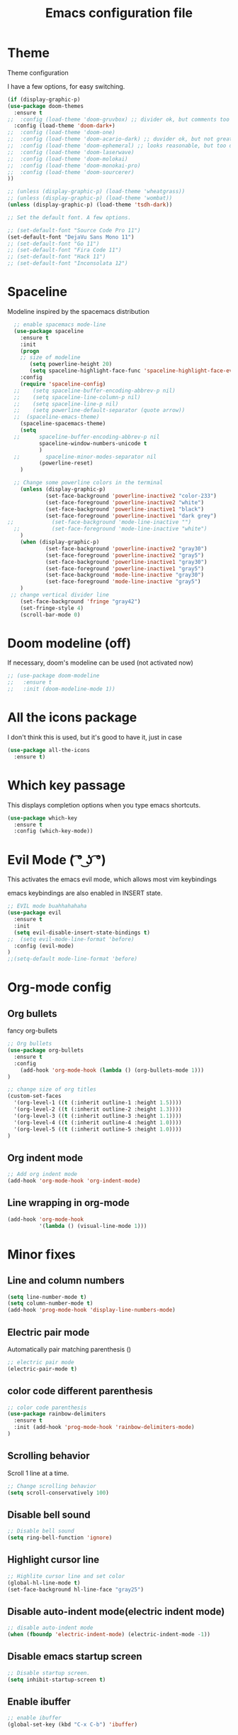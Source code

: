 #+TITLE: Emacs configuration file

* Theme 

Theme configuration 

I have a few options, for easy switching. 

#+BEGIN_SRC emacs-lisp
(if (display-graphic-p)
(use-package doom-themes
  :ensure t
;;  :config (load-theme 'doom-gruvbox) ;; divider ok, but comments too pale
  :config (load-theme 'doom-dark+)
;;  :config (load-theme 'doom-one)
;;  :config (load-theme 'doom-acario-dark) ;; duvider ok, but not great colors.
;;  :config (load-theme 'doom-ephemeral) ;; looks reasonable, but too dark. not great on gui.
;;  :config (load-theme 'doom-laserwave)
;;  :config (load-theme 'doom-molokai)
;;  :config (load-theme 'doom-monokai-pro)
;;  :config (load-theme 'doom-sourcerer)
))

;; (unless (display-graphic-p) (load-theme 'wheatgrass))
;; (unless (display-graphic-p) (load-theme 'wombat))
(unless (display-graphic-p) (load-theme 'tsdh-dark))

;; Set the default font. A few options. 

;; (set-default-font "Source Code Pro 11")
(set-default-font "DejaVu Sans Mono 11")
;; (set-default-font "Go 11")
;; (set-default-font "Fira Code 11")
;; (set-default-font "Hack 11")
;; (set-default-font "Inconsolata 12")
#+END_SRC
* Spaceline

Modeline inspired by the spacemacs distribution

#+BEGIN_SRC emacs-lisp
  ;; enable spacemacs mode-line
  (use-package spaceline
    :ensure t
    :init 
    (progn 
    ;; size of modeline
       (setq powerline-height 20)
       (setq spaceline-highlight-face-func 'spaceline-highlight-face-evil-state))
    :config
    (require 'spaceline-config)
  ;;    (setq spaceline-buffer-encoding-abbrev-p nil)
  ;;    (setq spaceline-line-column-p nil)
  ;;    (setq spaceline-line-p nil)
  ;;    (setq powerline-default-separator (quote arrow))
  ;;  (spaceline-emacs-theme)
    (spaceline-spacemacs-theme)
    (setq
  ;;      spaceline-buffer-encoding-abbrev-p nil
          spaceline-window-numbers-unicode t
          )
  ;;        spaceline-minor-modes-separator nil
          (powerline-reset)
    )

  ;; Change some powerline colors in the terminal
    (unless (display-graphic-p) 
            (set-face-background 'powerline-inactive2 "color-233")
            (set-face-foreground 'powerline-inactive2 "white")
            (set-face-background 'powerline-inactive1 "black")
            (set-face-foreground 'powerline-inactive1 "dark grey")
;;            (set-face-background 'mode-line-inactive "")
  ;;          (set-face-foreground 'mode-line-inactive "white")
    )
    (when (display-graphic-p) 
            (set-face-background 'powerline-inactive2 "gray30")
            (set-face-foreground 'powerline-inactive2 "gray5")
            (set-face-background 'powerline-inactive1 "gray30")
            (set-face-foreground 'powerline-inactive1 "gray5")
            (set-face-background 'mode-line-inactive "gray30")
            (set-face-foreground 'mode-line-inactive "gray5")
    )
 ;; change vertical divider line
    (set-face-background 'fringe "gray42") 
    (set-fringe-style 4)
    (scroll-bar-mode 0)
#+END_SRC

* Doom modeline (off)

If necessary, doom's modeline can be used (not activated now)

#+BEGIN_SRC emacs-lisp
  ;; (use-package doom-modeline
  ;;   :ensure t
  ;;   :init (doom-modeline-mode 1))
#+END_SRC

* All the icons package

I don't think this is used, but it's good to have it, just in case

#+BEGIN_SRC emacs-lisp
(use-package all-the-icons
  :ensure t)
#+END_SRC

* Which key passage

This displays completion options when you type emacs shortcuts. 

#+BEGIN_SRC emacs-lisp
(use-package which-key
  :ensure t
  :config (which-key-mode))
#+END_SRC

* Evil Mode ( ͡° ͜ʖ ͡°)

This activates the emacs evil mode, which allows most vim keybindings

emacs keybindings are also enabled in INSERT state. 

#+BEGIN_SRC emacs-lisp
;; EVIL mode buahhahahaha
(use-package evil
  :ensure t
  :init 
  (setq evil-disable-insert-state-bindings t)
;;  (setq evil-mode-line-format 'before)
  :config (evil-mode)
)
;;(setq-default mode-line-format 'before)
#+END_SRC

* Org-mode config

** Org bullets

fancy org-bullets

#+BEGIN_SRC emacs-lisp
  ;; Org bullets
  (use-package org-bullets
    :ensure t
    :config 
      (add-hook 'org-mode-hook (lambda () (org-bullets-mode 1)))
  )

  ;; change size of org titles
  (custom-set-faces
    '(org-level-1 ((t (:inherit outline-1 :height 1.5))))
    '(org-level-2 ((t (:inherit outline-2 :height 1.3))))
    '(org-level-3 ((t (:inherit outline-3 :height 1.1))))
    '(org-level-4 ((t (:inherit outline-4 :height 1.0))))
    '(org-level-5 ((t (:inherit outline-5 :height 1.0))))
  )
#+END_SRC

** Org indent mode

#+BEGIN_SRC emacs-lisp
;; Add org indent mode
(add-hook 'org-mode-hook 'org-indent-mode)
#+END_SRC

** Line wrapping in org-mode

#+BEGIN_SRC emacs-lisp
(add-hook 'org-mode-hook 
          '(lambda () (visual-line-mode 1)))
#+END_SRC

* Minor fixes

** Line and column numbers

#+BEGIN_SRC emacs-lisp
(setq line-number-mode t)
(setq column-number-mode t)
(add-hook 'prog-mode-hook 'display-line-numbers-mode)
#+END_SRC

** Electric pair mode

Automatically pair matching parenthesis ()

#+BEGIN_SRC emacs-lisp 
;; electric pair mode
(electric-pair-mode t)
#+END_SRC

** color code different parenthesis

#+BEGIN_SRC emacs-lisp
;; color code parenthesis
(use-package rainbow-delimiters
  :ensure t
  :init (add-hook 'prog-mode-hook 'rainbow-delimiters-mode)
)

#+END_SRC


** Scrolling behavior

Scroll 1 line at a time.

#+BEGIN_SRC emacs-lisp
;; Change scrolling behavior
(setq scroll-conservatively 100)
#+END_SRC

** Disable bell sound

#+BEGIN_SRC emacs-lisp
;; Disable bell sound
(setq ring-bell-function 'ignore)
#+END_SRC

** Highlight cursor line

#+BEGIN_SRC emacs-lisp
;; Highlite cursor line and set color
(global-hl-line-mode t)
(set-face-background hl-line-face "gray25")
#+END_SRC

** Disable auto-indent mode(electric indent mode)

#+BEGIN_SRC emacs-lisp
;; disable auto-indent mode
(when (fboundp 'electric-indent-mode) (electric-indent-mode -1))
#+END_SRC

** Disable emacs startup screen

#+BEGIN_SRC emacs-lisp
;; Disable startup screen.
(setq inhibit-startup-screen t)
#+END_SRC

** Enable ibuffer

#+BEGIN_SRC emacs-lisp
;; enable ibuffer
(global-set-key (kbd "C-x C-b") 'ibuffer)
#+END_SRC

** Follow window splits

Make cursor go to new window after a split

#+BEGIN_SRC emacs-lisp
(defun split-and-follow-horizontally ()
  (interactive)
  (split-window-below)
  (balance-windows)
  (other-window 1))
(global-set-key (kbd "C-x 2") 'split-and-follow-horizontally)

(defun split-and-follow-vertically ()
  (interactive)
  (split-window-right)
  (balance-windows)
  (other-window 1))
(global-set-key (kbd "C-x 3") 'split-and-follow-vertically)
#+END_SRC

** Highlight matching parentheses

#+BEGIN_SRC emacs-lisp
(show-paren-mode 1)
(set-face-background 'show-paren-match "grey40")
#+END_SRC

** Change 'yes-or-no' to 'y-or-n'

#+BEGIN_SRC emacs-lisp
(defalias 'yes-or-no-p 'y-or-n-p)
#+END_SRC

** Enable system clock in emacs

#+BEGIN_SRC emacs-lisp
(display-time-mode 1)
#+END_SRC

** Make bash shell the default bash in ansi-term

#+BEGIN_SRC emacs-lisp
(defvar my-term-shell "/bin/bash")
(defadvice ansi-term (before force-bash)
  (interactive (list my-term-shell)))
(ad-activate 'ansi-term)

;; Set shortcut
(global-set-key (kbd "C-x t b") 'ansi-term)
#+END_SRC

** Quickly visit configuration file

#+BEGIN_SRC emacs-lisp
(defun config-visit ()
  (interactive)
  (find-file "~/.emacs.d/config.org"))
(global-set-key (kbd "C-c e") 'config-visit)
#+END_SRC

** Beacon Mode

Cursor flashes briefly when new window is opened 

#+BEGIN_SRC emacs-lisp
  ;; (use-package beacon
  ;;   :ensure t
  ;;   :config
  ;;     (beacon-mode 1))
#+END_SRC

#+RESULTS:
: t

** Hungry delete

This deletes all empty space. 

#+BEGIN_SRC emacs-lisp
(use-package hungry-delete
  :ensure t
  :config
    (global-hungry-delete-mode))
#+END_SRC

** Shift Select

This should work in all modes, including org-mode. 
Must be in insert state. 

#+BEGIN_SRC emacs-lisp
  (setq shift-select-mode 1)
  (setq org-support-shift-select 1)
#+END_SRC

* IDO-mode package (currently disabled)

This is the emacs default alternative to ivy. Disabled. 

#+BEGIN_SRC emacs-lisp
;; enable IDO mode :: alternative to ivy, below.
;; (setq ido-enable-flex-matching nil)
;; (setq ido-create-new-buffer 'always)
;; (setq ido-everywhere t)
;; (ido-mode 1)

;; ;; enable IDO vertical mode
;; (use-package ido-vertical-mode
;;   :ensure t
;;   :init (ido-vertical-mode 1))

;; ;; Enable smex : like IDO but for M-x
;; (use-package smex
;;   :ensure t
;;   :init (smex-initialize)
;;   :bind ("M-x" . smex)
;; )
#+END_SRC

* IVY and swiper

For completion of file and buffer selection, etc....

swiper is a better search package (C-s)

#+BEGIN_SRC emacs-lisp
;; Ivy for completion. 
(use-package ivy
  :ensure t
  :config (ivy-mode 1)
)

;; swiper for faster search
(use-package swiper
  :ensure t
  :bind ("C-s" . swiper)
)
#+END_SRC

* Flyspell (spellcheck)

#+BEGIN_SRC emacs-lisp
(use-package flyspell
   :ensure t
   :hook 
   (org-mode . flyspell-mode)
   (prog-mode . flyspell-prog-mode)     
)
#+END_SRC

* Better window switching

Two options here: ace-window and switch-window

** Ace-window

#+BEGIN_SRC emacs-lisp
(use-package ace-window
   :ensure t
   :bind ("M-o" . ace-window)
   :delight
   :config (ace-window-display-mode 1)
   )
#+END_SRC

** Switch-window

#+BEGIN_SRC emacs-lisp
  ;; (use-package switch-window
  ;;   :ensure t
  ;;   :config
  ;;     (setq switch-window-input-style 'minibuffer)
  ;;     (setq switch-window-increase 4)
  ;;     (setq switch-window-threshold 2)
  ;;     (setq switch-window-shortcut-style 'qwerty)
  ;;     (setq switch-window-qwerty-shortcuts
  ;;         '("a" "s" "d" "f" "j" "k" "l" "i" "o"))
  ;;   :bind
  ;;     ([remap other-window] . switch-window))
#+END_SRC

* Programing specifics

** Fortran 

GAMESS uses src for F77 files.

#+BEGIN_SRC emacs-lisp
(add-to-list 'auto-mode-alist '("\\.src\\'" . fortran-mode))

;; setup files with .f90 to be read as f90
(add-to-list 'auto-mode-alist '("\\.f90\\'" . f90-mode))
(add-to-list 'auto-mode-alist '("\\.F90\\'" . f90-mode))
#+END_SRC

* General Package

The general package adds space leader key style keybindings.

Taken from https://github.com/suyashbire1/emacs.d/blob/master/init.el

#+BEGIN_SRC emacs-lisp
  (use-package general
    :ensure t
    :after which-key
    :config
    (general-override-mode 1)

    (defun find-user-init-file ()
      "Edit the `user-init-file', in same window."
      (interactive)
      (find-file user-init-file))
    (defun load-user-init-file ()
      "Load the `user-init-file', in same window."
      (interactive)
      (load-file user-init-file))

    ;;Taken from http://emacsredux.com/blog/2013/05/04/rename-file-and-buffer/
    (defun rename-file-and-buffer ()
      "Rename the current buffer and file it is visiting."
      (interactive)
      (let ((filename (buffer-file-name)))
        (if (not (and filename (file-exists-p filename)))
            (message "Buffer is not visiting a file!")
          (let ((new-name (read-file-name "New name: " filename)))
            (cond
             ((vc-backend filename) (vc-rename-file filename new-name))
             (t
              (rename-file filename new-name t)
              (set-visited-file-name new-name t t)))))))


    (defun disable-all-themes ()
      "disable all active themes."
      (dolist (i custom-enabled-themes)
        (disable-theme i)))

    (defadvice load-theme (before disable-themes-first activate)
      (disable-all-themes))

    ;; Following lines to cycle through themes adapted from ivan's answer on
    ;; https://emacs.stackexchange.com/questions/24088/make-a-function-to-toggle-themes
    (setq my/themes (custom-available-themes))
    (setq my/themes-index 0)

    (defun my/cycle-theme ()
      "Cycles through my themes."
      (interactive)
      (setq my/themes-index (% (1+ my/themes-index) (length my/themes)))
      (my/load-indexed-theme))

    (defun my/load-indexed-theme ()
      (load-theme (nth my/themes-index my/themes)))

    (defun load-leuven-theme ()
      "Loads `leuven' theme"
      (interactive)
      (load-theme 'leuven))

    (defun load-dichromacy-theme ()
      "Loads `dichromacy' theme"
      (interactive)
      (load-theme 'dichromacy))

    (general-create-definer tyrant-def
      :states '(normal visual insert motion emacs)
      :prefix "SPC"
      :non-normal-prefix "M-m")

    (general-create-definer despot-def
      :states '(normal insert)
      :prefix "SPC"
      :non-normal-prefix "M-m")

    ;; (general-define-key
    ;;   :keymaps 'key-translation-map
    ;;   "ESC" (kbd "C-g"))

    (general-def
      "C-x x" 'eval-defun)

    (tyrant-def

      ""     nil
      "c"   (general-simulate-key "C-c")
      "h"   (general-simulate-key "C-h")
      "u"   (general-simulate-key "C-u")
      "x"   (general-simulate-key "C-x")
      "<SPC>" (general-simulate-key "M-x")

      ;; Package manager
      "lp"  'list-packages

      ;; Theme operations
      "t"   '(:ignore t :which-key "themes")
      "tn"  'my/cycle-theme
      "tt"  'load-theme
      "tl"  'load-leuven-theme
      "td"  'load-dichromacy-theme

      ;; Quit operations
      "q"	  '(:ignore t :which-key "quit emacs")
      "qq"  'kill-emacs
      "qz"  'delete-frame

      ;; Buffer operations
      "b"   '(:ignore t :which-key "buffer")
      "bb"  'mode-line-other-buffer
      "bd"  'kill-this-buffer
      "b]"  'next-buffer
      "b["  'previous-buffer
      "bq"  'kill-buffer-and-window
      "bR"  'rename-file-and-buffer
      "br"  'revert-buffer

      ;; Window operations
      "w"   '(:ignore t :which-key "window")
      "wm"  'maximize-window
      "w/"  'split-window-horizontally
      "wv"  'split-window-vertically
      "wm"  'maximize-window
      "wu"  'winner-undo
      "ww"  'other-window
      "wd"  'delete-window
      "wD"  'delete-other-windows

      ;; File operations
      "f"   '(:ignore t :which-key "files")
      "fc"  'write-file
      "fe"  '(:ignore t :which-key "emacs")
      "fed" 'find-user-init-file
      "feR" 'load-user-init-file
      "fj"  'dired-jump
      "fl"  'find-file-literally
      "fR"  'rename-file-and-buffer
      "fs"  'save-buffer

      ;; Applications
      "a"   '(:ignore t :which-key "Applications")
      "ad"  'dired
      ":"   'shell-command
      ";"   'eval-expression
      "ac"  'calendar
      "oa"  'org-agenda)

    (general-def 'normal doc-view-mode-map
      "j"   'doc-view-next-line-or-next-page
      "k"   'doc-view-previous-line-or-previous-page
      "gg"  'doc-view-first-page
      "G"   'doc-view-last-page
      "C-d" 'doc-view-scroll-up-or-next-page
      "C-f" 'doc-view-scroll-up-or-next-page
      "C-b" 'doc-view-scroll-down-or-previous-page)

    (general-def '(normal visual) outline-minor-mode-map
      "zn"  'outline-next-visible-heading
      "zp"  'outline-previous-visible-heading
      "zf"  'outline-forward-same-level
      "zB"  'outline-backward-same-level)

    (general-def 'normal package-menu-mode-map
      "i"   'package-menu-mark-install
      "U"   'package-menu-mark-upgrades
      "d"   'package-menu-mark-delete
      "u"   'package-menu-mark-unmark
      "x"   'package-menu-execute
      "q"   'quit-window)

    (general-def 'normal calendar-mode-map
      "h"   'calendar-backward-day
      "j"   'calendar-forward-week
      "k"   'calendar-backward-week
      "l"   'calendar-forward-day
      "0"   'calendar-beginning-of-week
      "^"   'calendar-beginning-of-week
      "$"   'calendar-end-of-week
      "["   'calendar-backward-year
      "]"   'calendar-forward-year
      "("   'calendar-beginning-of-month
      ")"   'calendar-end-of-month
      "SPC" 'scroll-other-window
      "S-SPC" 'scroll-other-window-down
      "<delete>" 'scroll-other-window-down
      "<"   'calendar-scroll-right
      ">"   'calendar-scroll-left
      "C-b" 'calendar-scroll-right-three-months
      "C-f" 'calendar-scroll-left-three-months
      "{"   'calendar-backward-month
      "}"   'calendar-forward-month
      "C-k" 'calendar-backward-month
      "C-j" 'calendar-forward-month
      "gk"  'calendar-backward-month
      "gj"  'calendar-forward-month
      "v"   'calendar-set-mark
      "."   'calendar-goto-today
      "q"   'calendar-exit)
    )

  (use-package suggest
    :general (tyrant-def "as" 'suggest))

#+END_SRC

* Dired

Set a few Dired enhancements

#+BEGIN_SRC emacs-lisp
(setq dired-dwim-target t)

(use-package dired-narrow
:ensure t
:config
(bind-key "C-c C-n" #'dired-narrow)
(bind-key "C-c C-f" #'dired-narrow-fuzzy)
(bind-key "C-x C-N" #'dired-narrow-regexp)
)

(use-package dired-subtree :ensure t
  :after dired
  :config
  (bind-key "<tab>" #'dired-subtree-toggle dired-mode-map)
  (bind-key "<backtab>" #'dired-subtree-cycle dired-mode-map))

#+END_SRC

* Treemacs

Add the treemacs package. This is a tree like navigation that appears on the side. 

#+BEGIN_SRC emacs-lisp
  (use-package treemacs
    :ensure t
    :defer t
    :init
    (with-eval-after-load 'winum
      (define-key winum-keymap (kbd "M-0") #'treemacs-select-window))
    :config
    (progn
      (setq treemacs-collapse-dirs                 (if treemacs-python-executable 3 0)
            treemacs-deferred-git-apply-delay      0.5
            treemacs-directory-name-transformer    #'identity
            treemacs-display-in-side-window        t
            treemacs-eldoc-display                 t
            treemacs-file-event-delay              5000
            treemacs-file-extension-regex          treemacs-last-period-regex-value
            treemacs-file-follow-delay             0.2
            treemacs-file-name-transformer         #'identity
            treemacs-follow-after-init             t
            treemacs-git-command-pipe              ""
            treemacs-goto-tag-strategy             'refetch-index
            treemacs-indentation                   2
            treemacs-indentation-string            " "
            treemacs-is-never-other-window         nil
            treemacs-max-git-entries               5000
            treemacs-missing-project-action        'ask
            treemacs-move-forward-on-expand        nil
            treemacs-no-png-images                 nil
            treemacs-no-delete-other-windows       t
            treemacs-project-follow-cleanup        nil
            treemacs-persist-file                  (expand-file-name ".cache/treemacs-persist" user-emacs-directory)
            treemacs-position                      'left
            treemacs-recenter-distance             0.1
            treemacs-recenter-after-file-follow    nil
            treemacs-recenter-after-tag-follow     nil
            treemacs-recenter-after-project-jump   'always
            treemacs-recenter-after-project-expand 'on-distance
            treemacs-show-cursor                   nil
            treemacs-show-hidden-files             t
            treemacs-silent-filewatch              nil
            treemacs-silent-refresh                nil
            treemacs-sorting                       'alphabetic-asc
            treemacs-space-between-root-nodes      t
            treemacs-tag-follow-cleanup            t
            treemacs-tag-follow-delay              1.5
            treemacs-user-mode-line-format         nil
            treemacs-user-header-line-format       nil
            treemacs-width                         35)

      ;; The default width and height of the icons is 22 pixels. If you are
      ;; using a Hi-DPI display, uncomment this to double the icon size.
      ;;(treemacs-resize-icons 44)

      (treemacs-follow-mode t)
      (treemacs-filewatch-mode t)
      (treemacs-fringe-indicator-mode t)
      (pcase (cons (not (null (executable-find "git")))
                   (not (null treemacs-python-executable)))
        (`(t . t)
         (treemacs-git-mode 'deferred))
        (`(t . _)
         (treemacs-git-mode 'simple))))
    :bind
    (:map global-map
          ("M-0"       . treemacs-select-window)
          ("C-x t 1"   . treemacs-delete-other-windows)
          ("C-x t t"   . treemacs)
          ("C-x t B"   . treemacs-bookmark)
          ("C-x t C-t" . treemacs-find-file)
          ("C-x t M-t" . treemacs-find-tag)))

  (use-package treemacs-evil
    :after treemacs evil
    :ensure t)

  (use-package treemacs-icons-dired
    :after treemacs dired
    :ensure t
    :config (treemacs-icons-dired-mode))

#+END_SRC
* Dictionary 

Add dictionary 

#+BEGIN_SRC emacs-lisp
(use-package dictionary
  :ensure t)

(use-package synosaurus
  :ensure t)
#+END_SRC
